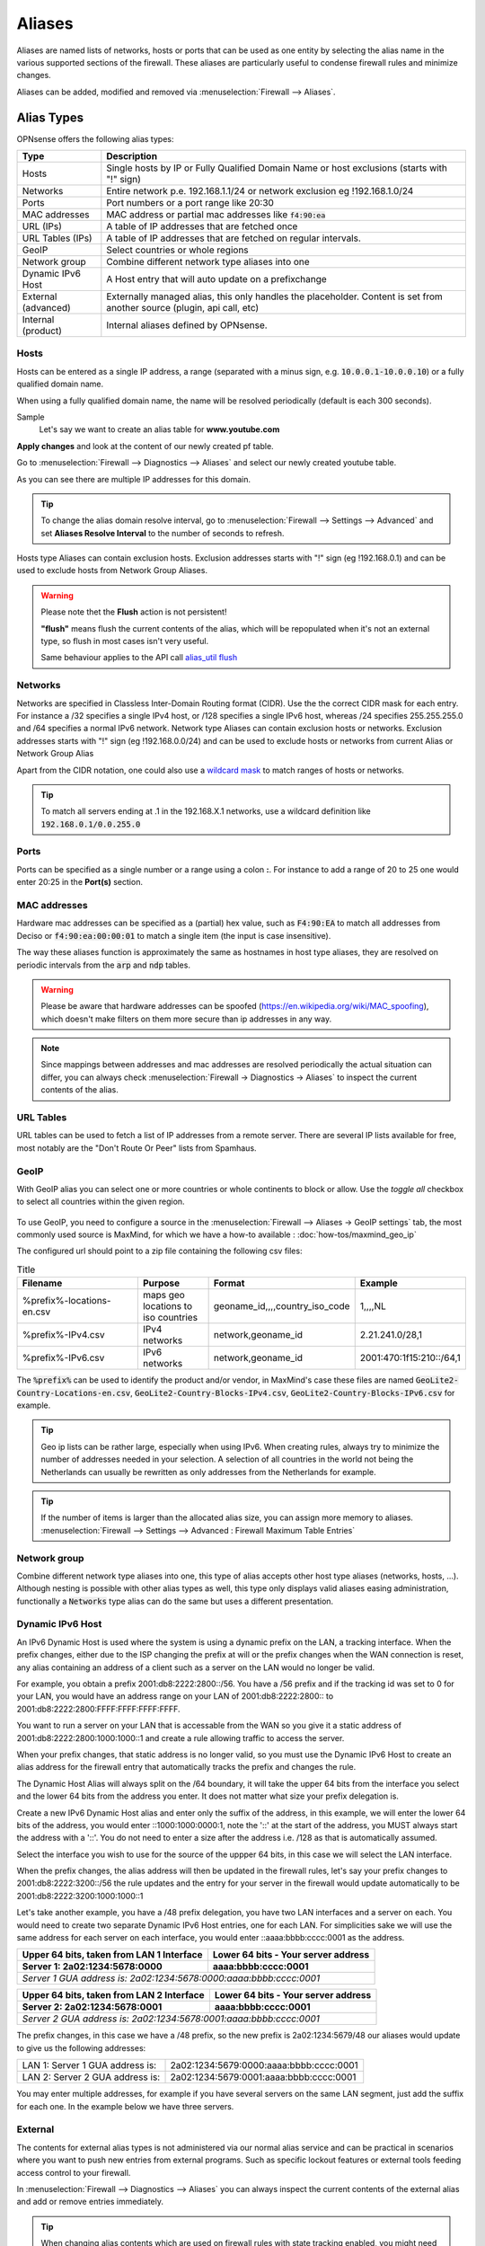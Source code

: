 =============
Aliases
=============
Aliases are named lists of networks, hosts or ports that can be used as one entity
by selecting the alias name in the various supported sections of the firewall.
These aliases are particularly useful to condense firewall rules and minimize
changes.

Aliases can be added, modified and removed via :menuselection:`Firewall --> Aliases`.

-----------
Alias Types
-----------
OPNsense offers the following alias types:

+------------------+------------------------------------------------------+
| Type             | Description                                          |
+==================+======================================================+
| Hosts            | Single hosts by IP or Fully Qualified Domain Name  or|
|                  | host exclusions (starts with "!" sign)               |
+------------------+------------------------------------------------------+
| Networks         | Entire network p.e. 192.168.1.1/24 or network        |
|                  | exclusion eg !192.168.1.0/24                         |
+------------------+------------------------------------------------------+
| Ports            | Port numbers or a port range like 20:30              |
+------------------+------------------------------------------------------+
| MAC addresses    | MAC address or partial mac addresses like            |
|                  | :code:`f4:90:ea`                                     |
+------------------+------------------------------------------------------+
| URL (IPs)        | A table of IP addresses that are fetched once        |
+------------------+------------------------------------------------------+
| URL Tables (IPs) | A table of IP addresses that are fetched on regular  |
|                  | intervals.                                           |
+------------------+------------------------------------------------------+
| GeoIP            | Select countries or whole regions                    |
+------------------+------------------------------------------------------+
| Network group    | Combine different network type aliases into one      |
+------------------+------------------------------------------------------+
| Dynamic IPv6 Host| A Host entry that will auto update on a prefixchange |
+------------------+------------------------------------------------------+
| External         | Externally managed alias, this only handles the      |
| (advanced)       | placeholder. Content is set from another source      |
|                  | (plugin, api call, etc)                              |
+------------------+------------------------------------------------------+
| Internal         | Internal aliases defined by OPNsense.                |
| (product)        |                                                      |
+------------------+------------------------------------------------------+

..................
Hosts
..................

Hosts can be entered as a single IP address, a range (separated with a minus sign, e.g. :code:`10.0.0.1-10.0.0.10`)
or a fully qualified domain name.

When using a fully qualified domain name, the name will be resolved periodically
(default is each 300 seconds).

Sample
  Let's say we want to create an alias table for **www.youtube.com**

  .. image:: images/aliases_host.png
      :width: 100%

**Apply changes** and look at the content of our newly created pf table.

Go to :menuselection:`Firewall --> Diagnostics --> Aliases` and select our newly created youtube table.

.. image:: images/pftable_youtube.png
    :width: 100%

As you can see there are multiple IP addresses for this domain.

.. Tip::

    To change the alias domain resolve interval, go to :menuselection:`Firewall --> Settings --> Advanced` and
    set **Aliases Resolve Interval** to the number of seconds to refresh.

Hosts type Aliases can contain exclusion hosts.
Exclusion addresses starts with "!" sign (eg !192.168.0.1) and can be used to exclude hosts from Network Group Aliases.

.. Warning::

    Please note thet the **Flush** action is not persistent!

    **"flush"** means flush the current contents of the alias, which will be repopulated when it's not an external type,
    so flush in most cases isn't very useful.

    Same behaviour applies to the API call `alias_util flush </development/api/core/firewall.html>`_

..................
Networks
..................
Networks are specified in Classless Inter-Domain Routing format (CIDR). Use the
the correct CIDR mask for each entry. For instance a /32 specifies a single IPv4 host,
or /128 specifies a single IPv6 host, whereas /24 specifies 255.255.255.0 and
/64 specifies a normal IPv6 network.
Network type Aliases can contain exclusion hosts or networks.
Exclusion addresses starts with "!" sign (eg !192.168.0.0/24) and can be used to
exclude hosts or networks from current Alias or Network Group Alias

Apart from the CIDR notation, one could also use a `wildcard mask <https://en.wikipedia.org/wiki/Wildcard_mask>`__
to match ranges of hosts or networks.

.. Tip::

    To match all servers ending at .1 in the 192.168.X.1 networks, use a wildcard definition like :code:`192.168.0.1/0.0.255.0`


..................
Ports
..................
Ports can be specified as a single number or a range using a colon **:**.
For instance to add a range of 20 to 25 one would enter 20:25 in the **Port(s)**
section.

..................
MAC addresses
..................

Hardware mac addresses can be specified as a (partial) hex value, such as :code:`F4:90:EA` to match all addresses from
Deciso or :code:`f4:90:ea:00:00:01` to match a single item (the input is case insensitive).

The way these aliases function is approximately the same as hostnames in host type aliases, they are resolved on periodic
intervals from the :code:`arp` and :code:`ndp` tables.


.. Warning::

    Please be aware that hardware addresses can be spoofed (https://en.wikipedia.org/wiki/MAC_spoofing), which doesn't make
    filters on them more secure than ip addresses in any way.

.. Note::

    Since mappings between addresses and mac addresses are resolved periodically the actual situation can differ, you can
    always check :menuselection:`Firewall -> Diagnostics -> Aliases` to inspect the current contents of the alias.

..................
URL Tables
..................
URL tables can be used to fetch a list of IP addresses from a remote server.
There are several IP lists available for free, most notably are the "Don't Route
Or Peer" lists from Spamhaus.



..................
GeoIP
..................
With GeoIP alias you can select one or more countries or whole continents to block
or allow. Use the *toggle all* checkbox to select all countries within the given
region.

  .. image:: images/firewall_geoip_alias.png
      :width: 100%

To use GeoIP, you need to configure a source in the :menuselection:`Firewall --> Aliases -> GeoIP settings` tab, the most commonly
used source is MaxMind, for which we have a how-to available : :doc:`how-tos/maxmind_geo_ip`

The configured url should point to a zip file containing the following csv files:

.. list-table:: Title
   :widths: 50 25 25 25
   :header-rows: 1

   * - Filename
     - Purpose
     - Format
     - Example
   * - %prefix%-locations-en.csv
     - maps geo locations to iso countries
     - geoname_id,,,,country_iso_code
     - 1,,,,NL
   * - %prefix%-IPv4.csv
     - IPv4 networks
     - network,geoname_id
     - 2.21.241.0/28,1
   * - %prefix%-IPv6.csv
     - IPv6 networks
     - network,geoname_id
     - 2001:470:1f15:210::/64,1

The :code:`%prefix%` can be used to identify the product and/or vendor, in MaxMind's case these files are named
:code:`GeoLite2-Country-Locations-en.csv`, :code:`GeoLite2-Country-Blocks-IPv4.csv`, :code:`GeoLite2-Country-Blocks-IPv6.csv` for example.

.. Tip::

    Geo ip lists can be rather large, especially when using IPv6. When creating rules, always try to minimize the number of
    addresses needed in your selection. A selection of all countries in the world not being the Netherlands can usually be
    rewritten as only addresses from the Netherlands for example.


.. Tip::

    If the number of items is larger than the allocated alias size, you can assign more memory to aliases.
    :menuselection:`Firewall --> Settings --> Advanced : Firewall Maximum Table Entries`


..................
Network group
..................

Combine different network type aliases into one, this type of alias accepts other host type aliases (networks, hosts, ...).
Although nesting is possible with other alias types as well, this type only displays valid aliases easing administration, functionally
a :code:`Networks` type alias can do the same but uses a different presentation.

..................
Dynamic IPv6 Host
..................

An IPv6 Dynamic Host is used where the system is using a dynamic prefix on the LAN, a tracking interface. When the prefix
changes, either due to the ISP changing the prefix at will or the prefix changes when the WAN connection is reset, any alias
containing an address of a client such as a server on the LAN would no longer be valid.

For example, you obtain a prefix 2001:db8:2222:2800::/56.  You have a /56 prefix and if the tracking id was set to 0 for your
LAN, you would have an address range on your LAN of 2001:db8:2222:2800:: to 2001:db8:2222:2800:FFFF:FFFF:FFFF:FFFF.

You want to run a server on your LAN that is accessable from the WAN so you give it a static address of
2001:db8:2222:2800:1000:1000::1 and create a rule allowing traffic to access the server.

When your prefix changes, that static address is no longer valid, so you must use the Dynamic IPv6 Host to create an alias
address for the firewall entry that automatically tracks the prefix and changes the rule.

The Dynamic Host Alias will always split on the /64 boundary, it will take the upper 64 bits from the interface you select
and the lower 64 bits from the address you enter. It does not matter what size your prefix delegation is.

Create a new IPv6 Dynamic Host alias and enter only the suffix of the address, in this example, we will enter the lower 64
bits of the address, you would enter ::1000:1000:0000:1, note the '::' at the start of the address, you MUST always start
the address with a '::'. You do not need to enter a size after the address i.e. /128 as that is automatically assumed.

Select the interface you wish to use for the source of the uppper 64 bits, in this case we will select the LAN interface.

When the prefix changes, the alias address will then be updated in the firewall rules, let's say your prefix changes to
2001:db8:2222:3200::/56 the rule updates and the entry for your server in the firewall would update automatically to be
2001:db8:2222:3200:1000:1000::1

Let's take another example, you have a /48 prefix delegation, you have two LAN interfaces and a server on each. You would need
to create two separate Dynamic IPv6 Host entries, one for each LAN. For simplicities sake we will use the same address for each
server on each interface, you would enter ::aaaa:bbbb:cccc:0001 as the address.

=========================================   ===============================================
Upper 64 bits, taken from LAN 1 Interface   Lower 64 bits - Your server address
Server 1: 2a02:1234:5678:0000                aaaa:bbbb:cccc:0001
=========================================   ===============================================
*Server 1 GUA address is: 2a02:1234:5678:0000:aaaa:bbbb:cccc:0001*
===========================================================================================

=========================================   ===============================================
Upper 64 bits, taken from LAN 2 Interface   Lower 64 bits - Your server address
Server 2: 2a02:1234:5678:0001               aaaa:bbbb:cccc:0001
=========================================   ===============================================
*Server 2 GUA address is: 2a02:1234:5678:0001:aaaa:bbbb:cccc:0001*
===========================================================================================

The prefix changes, in this case we have a /48 prefix, so the new prefix is 2a02:1234:5679/48 our aliases would update to give
us the following addresses:

=========================================   ===============================================
LAN 1: Server 1 GUA address is:             2a02:1234:5679:0000:aaaa:bbbb:cccc:0001
LAN 2: Server 2 GUA address is:             2a02:1234:5679:0001:aaaa:bbbb:cccc:0001
=========================================   ===============================================

You may enter multiple addresses, for example if you have several servers on the same LAN segment, just add the suffix for each one.
In the example below we have three servers.

  .. image:: images/alias_dynamic_ipv6_host.png
      :width: 100%


..................
External
..................

The contents for external alias types is not administered via our normal alias service and can be practical
in scenarios where you want to push new entries from external programs. Such as specific lockout features or
external tools feeding access control to your firewall.

In :menuselection:`Firewall --> Diagnostics --> Aliases` you can always inspect the current contents of the external
alias and add or remove entries immediately.

.. Tip::

    When changing alias contents which are used on firewall rules with state tracking enabled, you might need to
    remove the specific state before the new rule turns active. (see :menuselection:`Firewall --> Diagnostics --> States Dump` )

.. Tip::

    Since external alias types won't be touched by OPNsense, you can use :code:`pfctl` directly in scripts to manage
    its contents. (e.g. :code:`pfctl -t MyAlias -T add 10.0.0.3` to add **10.0.0.3** to **MyAlias**)

.. Note::

    For plugin developers, static network definitions can be registered in :code:`/usr/local/opnsense/mvc/app/models/OPNsense/Firewall/static_aliases/`
    in json format. The :code:`core.json` file can be used as an example.
    Using these files avoid the need of manual alias registration in the model. (available as of OPNsense 22.7)


..................
Internal
..................

Internal (product) aliases are used to offer a transparant interface into statically defined types of networks which
are handled internally by the product.


----------------------------------
Using Aliases in Firewall Rules
----------------------------------
Aliases can be used in firewall rules to ease administration of large lists.
For instance we might need a list of remote IP addresses that should have access to
certain services, when anything changes we only need to update the list.

Let's create a simple alias to allow 3 remote IP addresses access to an ipsec server for a site to site tunnel connection:

* 192.168.100.1
* 192.168.200.2
* 192.168.202.2

.. image:: images/alias_remote_ipsec.png
    :width: 100%

We call our list remote_ipsec and update our firewall rules accordingly.

.. image:: images/alias_firewall_rules.png
    :width: 100%

.. Note::

    The list icon identifies a rule with an alias.


---------------------------------
Export / Import
---------------------------------

The alias admin page (:menuselection:`Firewall --> Aliases`) contains a download and an upload button in the footer of the table, with this feature you can
merge aliases into the configuration and download a :code:`json` formatted list of all aliases in the system.

Since data is validated before insertion, it shouldn't be possible to import defective data (if the import fails, a list of errors is presented).

.. Tip::

      When performing migrations, sometimes its easier to change multiple items at once in a text editor. This feature can easily
      be used to facilitate that, with limiting risk of a broken configuration (since items are validated equally as single item input would do).


---------------------------------
Add new entries using our API
---------------------------------

The endpoints from the alias_util can easily be used to push new entries into an alias (or remove existing ones). In case of an external alias
these items won't be persistent over reboots, which can be practical in some use-cases (large frequent changing lists for example).

The document ":doc:`/development/how-tos/api`" contains the steps needed to create an api key and secret, next you can just call
the same endpoint the user interface would.

Below you see how to add **10.0.0.2** to an alias named **MyAlias** using an insecure connection (self-signed cert) on
the host **opnsense.firewall** with :code:`curl`. The verbose option provides more details about the data exchanged between the
two machines.

::

    curl \
      --header "Content-Type: application/json" \
      --basic \
      --user "key:secret" \
      --request POST \
      --insecure \
      --verbose \
      --data  '{"address":"10.0.0.2"}' \
      https://opnsense.firewall/api/firewall/alias_util/add/MyAlias


.. Note::

      Adding aliases using :code:`/api/firewall/alias_util/add/` is only supported for Host, Network and External type aliases

----------
Exclusions
----------
Pf firewall tables support exceptions (or exclusion) of addresses. This feature can be used in one Alias or in combined (Network
group type) Aliases. See (https://www.freebsd.org/doc/handbook/firewalls-pf.html 30.3.2.4).

--------
Nesting
--------
For host and network alias types nesting is possibility, this can simplify management a lot since single items can
be named properly and grouped into sections for administration.

For example, we define 4 servers among 2 critical using different rulesets:

* server_a {10.0.1.1}
* server_b {10.0.1.2}
* server_c {10.0.1.100}
* server_d {10.0.1.200}
* critical_servers {server_a , server_b}
* other_servers {server_c , server_d}
* servers { critical_servers , other_servers}.

The alias :code:`servers` will contain all 4 addresses after configuration.

There is also a possibility to combine different Aliases with Aliases, consisting of exclusions.
For example, there is Alias "FireHOL" that use extensive externl drop-list and two Aliases that contains
subnet and hosts exclusions. It is possible to create Network group (combined) Alias ("FireHOL_with_exclusions"):

* FireHOL {https://raw.githubusercontent.com/firehol/blocklist-ipsets/master/firehol_level1.netset}
* subnets_exclusions {!127.0.0.0/8, !0.0.0.0/8}
* hosts_exclusions {!8.8.8.8}
* FireHOL_with_exclusions {FireHOL, subnets_exclusions, hosts_exclusions}

:code:`FireHOL_with_exclusions` Alias will contain all records from FireHOL Alias excluding addresses from exclusions Aliases.

It's always good to check if an address is included in the Alias via :menuselection:`Firewall --> Diagnostics --> pfTable`

---------------------------------
Spamhaus
---------------------------------

The Spamhaus Don't Route Or Peer Lists DROP (Don't Route Or Peer) and EDROP are advisory "drop all traffic" lists,
consisting of netblocks that are "hijacked" or leased by professional spam or
cyber-crime operations (used for dissemination of malware, trojan downloaders,
botnet controllers). The DROP and EDROP lists are a tiny subset of the SBL,
designed for use by firewalls and routing equipment to filter out the malicious
traffic from these netblocks.

*Source :* https://www.spamhaus.org/drop/

Downloads
 * `DROP list <https://www.spamhaus.org/drop/drop.txt>`__
 * `EDROP list <https://www.spamhaus.org/drop/edrop.txt>`__

To setup the DROP and EDROP lists in combination with the firewall rules, read:
:doc:`how-tos/edrop`
